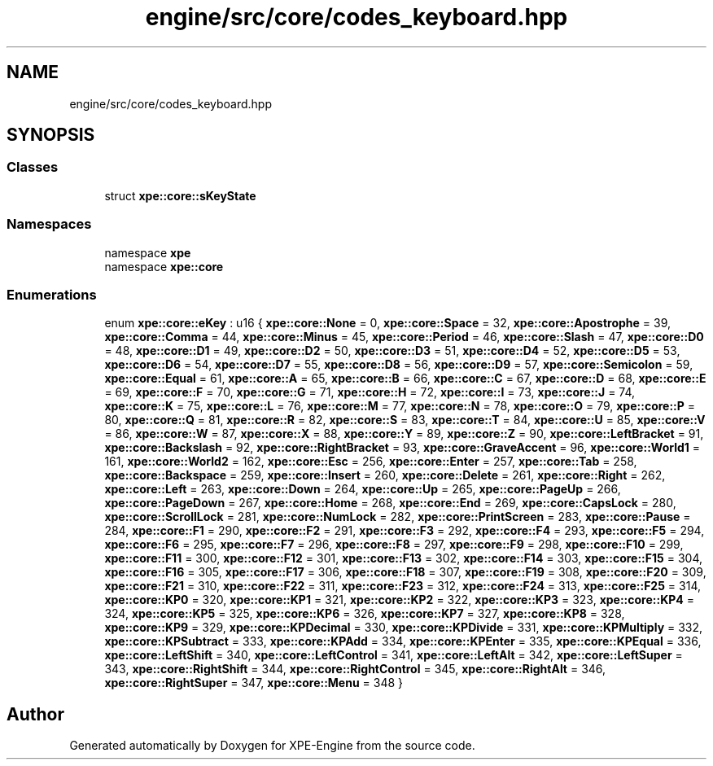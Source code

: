 .TH "engine/src/core/codes_keyboard.hpp" 3 "Version 0.1" "XPE-Engine" \" -*- nroff -*-
.ad l
.nh
.SH NAME
engine/src/core/codes_keyboard.hpp
.SH SYNOPSIS
.br
.PP
.SS "Classes"

.in +1c
.ti -1c
.RI "struct \fBxpe::core::sKeyState\fP"
.br
.in -1c
.SS "Namespaces"

.in +1c
.ti -1c
.RI "namespace \fBxpe\fP"
.br
.ti -1c
.RI "namespace \fBxpe::core\fP"
.br
.in -1c
.SS "Enumerations"

.in +1c
.ti -1c
.RI "enum \fBxpe::core::eKey\fP : u16 { \fBxpe::core::None\fP = 0, \fBxpe::core::Space\fP = 32, \fBxpe::core::Apostrophe\fP = 39, \fBxpe::core::Comma\fP = 44, \fBxpe::core::Minus\fP = 45, \fBxpe::core::Period\fP = 46, \fBxpe::core::Slash\fP = 47, \fBxpe::core::D0\fP = 48, \fBxpe::core::D1\fP = 49, \fBxpe::core::D2\fP = 50, \fBxpe::core::D3\fP = 51, \fBxpe::core::D4\fP = 52, \fBxpe::core::D5\fP = 53, \fBxpe::core::D6\fP = 54, \fBxpe::core::D7\fP = 55, \fBxpe::core::D8\fP = 56, \fBxpe::core::D9\fP = 57, \fBxpe::core::Semicolon\fP = 59, \fBxpe::core::Equal\fP = 61, \fBxpe::core::A\fP = 65, \fBxpe::core::B\fP = 66, \fBxpe::core::C\fP = 67, \fBxpe::core::D\fP = 68, \fBxpe::core::E\fP = 69, \fBxpe::core::F\fP = 70, \fBxpe::core::G\fP = 71, \fBxpe::core::H\fP = 72, \fBxpe::core::I\fP = 73, \fBxpe::core::J\fP = 74, \fBxpe::core::K\fP = 75, \fBxpe::core::L\fP = 76, \fBxpe::core::M\fP = 77, \fBxpe::core::N\fP = 78, \fBxpe::core::O\fP = 79, \fBxpe::core::P\fP = 80, \fBxpe::core::Q\fP = 81, \fBxpe::core::R\fP = 82, \fBxpe::core::S\fP = 83, \fBxpe::core::T\fP = 84, \fBxpe::core::U\fP = 85, \fBxpe::core::V\fP = 86, \fBxpe::core::W\fP = 87, \fBxpe::core::X\fP = 88, \fBxpe::core::Y\fP = 89, \fBxpe::core::Z\fP = 90, \fBxpe::core::LeftBracket\fP = 91, \fBxpe::core::Backslash\fP = 92, \fBxpe::core::RightBracket\fP = 93, \fBxpe::core::GraveAccent\fP = 96, \fBxpe::core::World1\fP = 161, \fBxpe::core::World2\fP = 162, \fBxpe::core::Esc\fP = 256, \fBxpe::core::Enter\fP = 257, \fBxpe::core::Tab\fP = 258, \fBxpe::core::Backspace\fP = 259, \fBxpe::core::Insert\fP = 260, \fBxpe::core::Delete\fP = 261, \fBxpe::core::Right\fP = 262, \fBxpe::core::Left\fP = 263, \fBxpe::core::Down\fP = 264, \fBxpe::core::Up\fP = 265, \fBxpe::core::PageUp\fP = 266, \fBxpe::core::PageDown\fP = 267, \fBxpe::core::Home\fP = 268, \fBxpe::core::End\fP = 269, \fBxpe::core::CapsLock\fP = 280, \fBxpe::core::ScrollLock\fP = 281, \fBxpe::core::NumLock\fP = 282, \fBxpe::core::PrintScreen\fP = 283, \fBxpe::core::Pause\fP = 284, \fBxpe::core::F1\fP = 290, \fBxpe::core::F2\fP = 291, \fBxpe::core::F3\fP = 292, \fBxpe::core::F4\fP = 293, \fBxpe::core::F5\fP = 294, \fBxpe::core::F6\fP = 295, \fBxpe::core::F7\fP = 296, \fBxpe::core::F8\fP = 297, \fBxpe::core::F9\fP = 298, \fBxpe::core::F10\fP = 299, \fBxpe::core::F11\fP = 300, \fBxpe::core::F12\fP = 301, \fBxpe::core::F13\fP = 302, \fBxpe::core::F14\fP = 303, \fBxpe::core::F15\fP = 304, \fBxpe::core::F16\fP = 305, \fBxpe::core::F17\fP = 306, \fBxpe::core::F18\fP = 307, \fBxpe::core::F19\fP = 308, \fBxpe::core::F20\fP = 309, \fBxpe::core::F21\fP = 310, \fBxpe::core::F22\fP = 311, \fBxpe::core::F23\fP = 312, \fBxpe::core::F24\fP = 313, \fBxpe::core::F25\fP = 314, \fBxpe::core::KP0\fP = 320, \fBxpe::core::KP1\fP = 321, \fBxpe::core::KP2\fP = 322, \fBxpe::core::KP3\fP = 323, \fBxpe::core::KP4\fP = 324, \fBxpe::core::KP5\fP = 325, \fBxpe::core::KP6\fP = 326, \fBxpe::core::KP7\fP = 327, \fBxpe::core::KP8\fP = 328, \fBxpe::core::KP9\fP = 329, \fBxpe::core::KPDecimal\fP = 330, \fBxpe::core::KPDivide\fP = 331, \fBxpe::core::KPMultiply\fP = 332, \fBxpe::core::KPSubtract\fP = 333, \fBxpe::core::KPAdd\fP = 334, \fBxpe::core::KPEnter\fP = 335, \fBxpe::core::KPEqual\fP = 336, \fBxpe::core::LeftShift\fP = 340, \fBxpe::core::LeftControl\fP = 341, \fBxpe::core::LeftAlt\fP = 342, \fBxpe::core::LeftSuper\fP = 343, \fBxpe::core::RightShift\fP = 344, \fBxpe::core::RightControl\fP = 345, \fBxpe::core::RightAlt\fP = 346, \fBxpe::core::RightSuper\fP = 347, \fBxpe::core::Menu\fP = 348 }"
.br
.in -1c
.SH "Author"
.PP 
Generated automatically by Doxygen for XPE-Engine from the source code\&.
